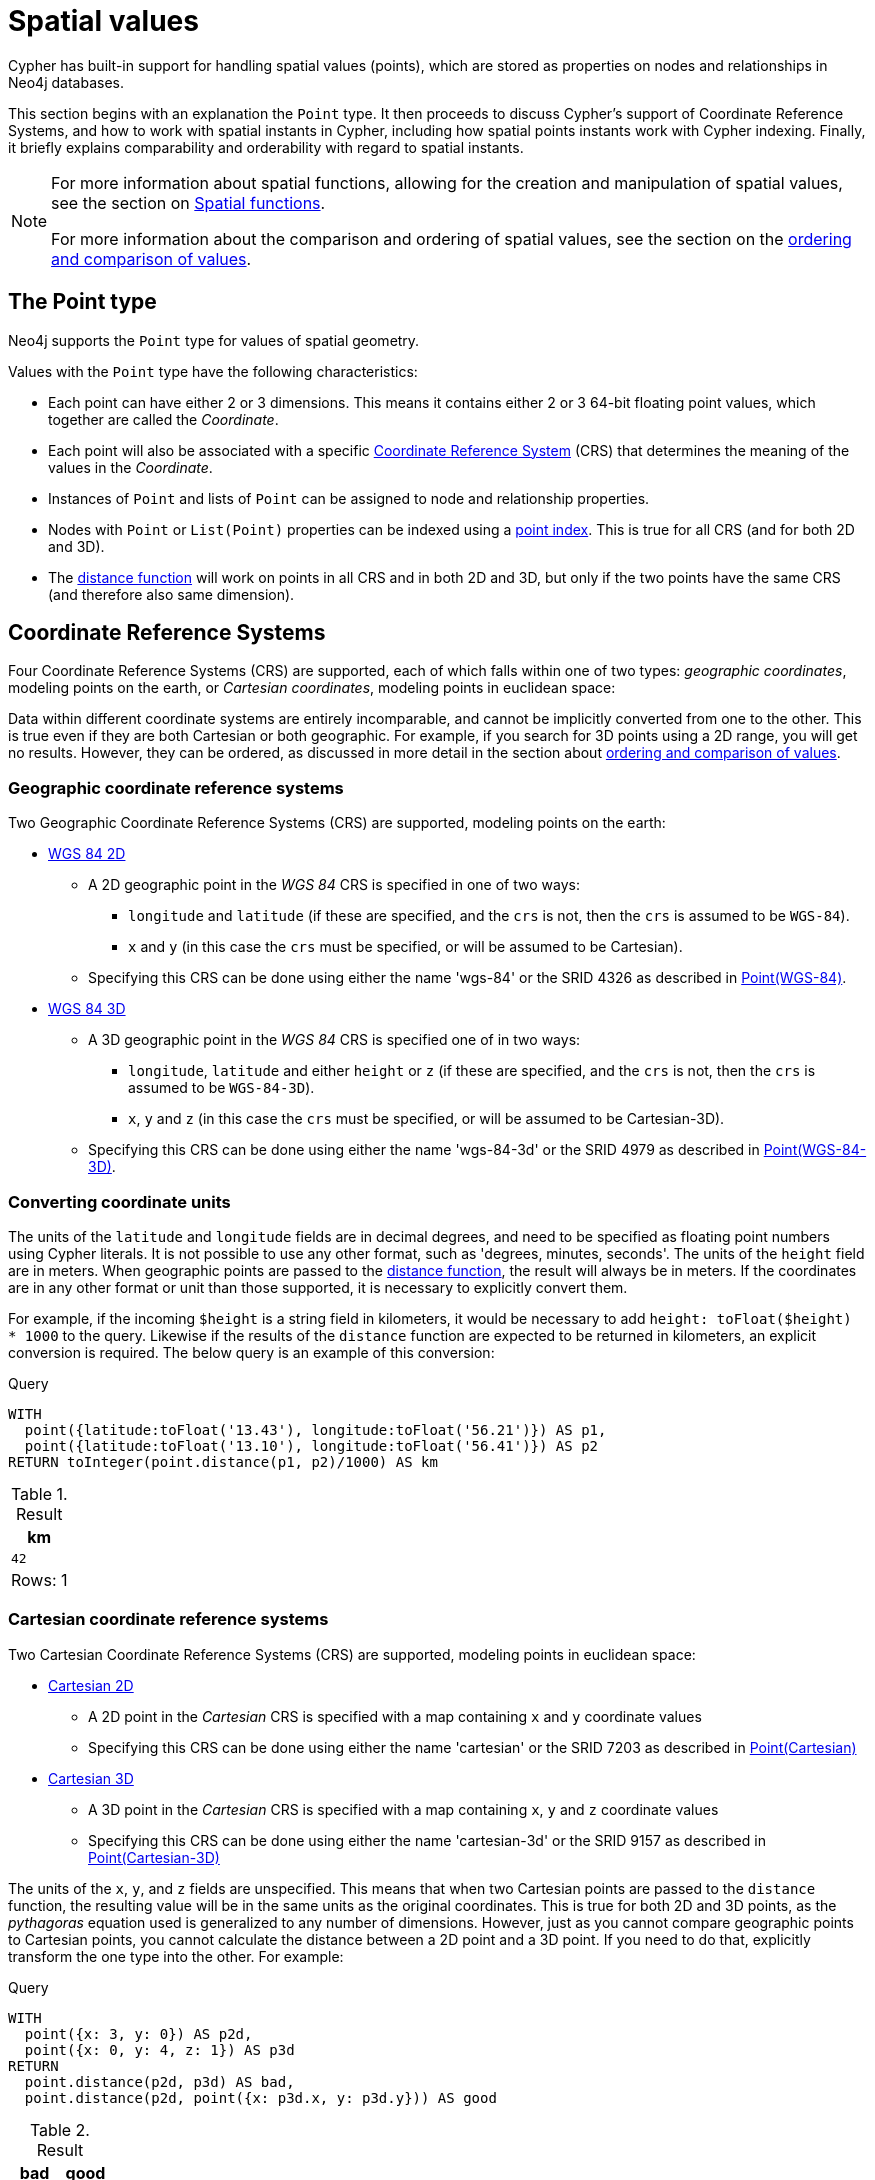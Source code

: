 :description: Cypher has built-in support for handling spatial values (points), and the underlying database supports storing these point values as properties on nodes and relationships.

[[spatial-values]]
= Spatial values

Cypher has built-in support for handling spatial values (points), which are stored as properties on nodes and relationships in Neo4j databases. 

This section begins with an explanation the `Point` type.
It then proceeds to discuss Cypher's support of Coordinate Reference Systems, and how to work with spatial instants in Cypher, including how spatial points instants work with Cypher indexing. 
Finally, it briefly explains comparability and orderability with regard to spatial instants. 

[NOTE]
====
For more information about spatial functions, allowing for the creation and manipulation of spatial values, see the section on xref::functions/spatial.adoc[Spatial functions]. 

For more information about the comparison and ordering of spatial values, see the section on the xref::syntax/operators.adoc#cypher-ordering[ordering and comparison of values].
====

[[spatial-values-point-type]]
== The Point type

Neo4j supports the `Point` type for values of spatial geometry.

Values with the `Point` type have the following characteristics:

* Each point can have either 2 or 3 dimensions. 
This means it contains either 2 or 3 64-bit floating point values, which together are called the _Coordinate_.
* Each point will also be associated with a specific xref::values-and-types/spatial.adoc#cypher-spatial-crs[Coordinate Reference System] (CRS) that determines the meaning of the values in the _Coordinate_.
* Instances of `Point` and lists of `Point` can be assigned to node and relationship properties.
* Nodes with `Point` or `List(Point)` properties can be indexed using a xref::indexes-for-search-performance.adoc#administration-indexes-create-a-node-point-index
[point index]. 
This is true for all CRS (and for both 2D and 3D).
* The xref::functions/spatial.adoc#functions-distance[distance function] will work on points in all CRS and in both 2D and 3D, but only if the two points have the same CRS (and therefore also same dimension).


[[spatial-values-crs]]
== Coordinate Reference Systems

Four Coordinate Reference Systems (CRS) are supported, each of which falls within one of two types: _geographic coordinates_, modeling points on the earth, or _Cartesian coordinates_, modeling points in euclidean space:

Data within different coordinate systems are entirely incomparable, and cannot be implicitly converted from one to the other.
This is true even if they are both Cartesian or both geographic. 
For example, if you search for 3D points using a 2D range, you will get no results.
However, they can be ordered, as discussed in more detail in the section about xref::syntax/operators.adoc#cypher-ordering[ordering and comparison of values].


[[spatial-values-crs-geographic]]
=== Geographic coordinate reference systems

Two Geographic Coordinate Reference Systems (CRS) are supported, modeling points on the earth:

* link:https://spatialreference.org/ref/epsg/4326/[WGS 84 2D]
 ** A 2D geographic point in the _WGS 84_ CRS is specified in one of two ways:
  *** `longitude` and `latitude` (if these are specified, and the `crs` is not, then the `crs` is assumed to be `WGS-84`).
  *** `x` and `y` (in this case the `crs` must be specified, or will be assumed to be Cartesian).
 ** Specifying this CRS can be done using either the name 'wgs-84' or the SRID 4326 as described in xref::functions/spatial.adoc#functions-point-wgs84-2d[Point(WGS-84)].
* link:https://spatialreference.org/ref/epsg/4979/[WGS 84 3D]
 ** A 3D geographic point in the _WGS 84_ CRS is specified one of in two ways:
  *** `longitude`, `latitude` and either `height` or `z` (if these are specified, and the `crs` is not, then the `crs` is assumed to be `WGS-84-3D`).
  *** `x`, `y` and `z` (in this case the `crs` must be specified, or will be assumed to be Cartesian-3D).
 ** Specifying this CRS can be done using either the name 'wgs-84-3d' or the SRID 4979 as described in xref::functions/spatial.adoc#functions-point-wgs84-3d[Point(WGS-84-3D)].

[[spatial-values-converting-coordinates]]
=== Converting coordinate units

The units of the `latitude` and `longitude` fields are in decimal degrees, and need to be specified as floating point numbers using Cypher literals.
It is not possible to use any other format, such as 'degrees, minutes, seconds'.
The units of the `height` field are in meters.
When geographic points are passed to the xref::functions/spatial.adoc#functions-distance[distance function], the result will always be in meters.
If the coordinates are in any other format or unit than those supported, it is necessary to explicitly convert them. 

For example, if the incoming `$height` is a string field in kilometers, it would be necessary to add `height: toFloat($height) * 1000` to the query.
Likewise if the results of the `distance` function are expected to be returned in kilometers, an explicit conversion is required.
The below query is an example of this conversion: 

.Query
[source, cypher, indent=0]
----
WITH
  point({latitude:toFloat('13.43'), longitude:toFloat('56.21')}) AS p1,
  point({latitude:toFloat('13.10'), longitude:toFloat('56.41')}) AS p2
RETURN toInteger(point.distance(p1, p2)/1000) AS km
----

.Result
[role="queryresult",options="header,footer",cols="1*<m"]
|===
| +km+
| +42+
1+d|Rows: 1
|===


[[spatial-values-crs-cartesian]]
=== Cartesian coordinate reference systems

Two Cartesian Coordinate Reference Systems (CRS) are supported, modeling points in euclidean space:

* link:https://spatialreference.org/ref/sr-org/7203/[Cartesian 2D]
 ** A 2D point in the _Cartesian_ CRS is specified with a map containing `x` and `y` coordinate values
 ** Specifying this CRS can be done using either the name 'cartesian' or the SRID 7203 as described in xref::functions/spatial.adoc#functions-point-cartesian-2d[Point(Cartesian)]
* link:https://spatialreference.org/ref/sr-org/9157/[Cartesian 3D]
 ** A 3D point in the _Cartesian_ CRS is specified with a map containing `x`, `y` and `z` coordinate values
 ** Specifying this CRS can be done using either the name 'cartesian-3d' or the SRID 9157 as described in xref::functions/spatial.adoc#functions-point-cartesian-3d[Point(Cartesian-3D)]

The units of the `x`, `y`, and `z` fields are unspecified. 
This  means that when two Cartesian points are passed to the `distance` function, the resulting value will be in the same units as the original coordinates.
This is true for both 2D and 3D points, as the _pythagoras_ equation used is generalized to any number of dimensions. 
However, just as you cannot compare geographic points to Cartesian points, you cannot calculate the distance between a 2D point and a 3D point.
If you need to do that, explicitly transform the one type into the other.
For example:

.Query
[source, cypher, indent=0]
----
WITH
  point({x: 3, y: 0}) AS p2d,
  point({x: 0, y: 4, z: 1}) AS p3d
RETURN
  point.distance(p2d, p3d) AS bad,
  point.distance(p2d, point({x: p3d.x, y: p3d.y})) AS good
----

.Result
[role="queryresult",options="header,footer",cols="2*<m"]
|===
| +bad+ | +good+
| +<null>+ | +5.0+
2+d|Rows: 1
|===


[[spatial-values-spatial-instants]]
== Spatial instants


All point types are created from two components:

* The _Coordinate_ containing either 2 or 3 floating point values (64-bit).
* The Coordinate Reference System (or CRS) defining the meaning (and possibly units) of the values in the _Coordinate_.

For most use cases, it is not necessary to specify the CRS explicitly as it will be deduced from the keys used to specify the coordinate. 
Two rules are applied to deduce the CRS from the coordinate:

* Choice of keys:
  ** If the coordinate is specified using the keys `latitude` and `longitude` the CRS will be assumed to be _Geographic_ and therefor either `WGS-84` or `WGS-84-3D`.
  ** If instead `x` and `y` are used, then the default CRS would be `Cartesian` or `Cartesian-3D`.
* Number of dimensions:
  ** If there are 2 dimensions in the coordinate, `x` & `y` or `longitude` & `latitude` the CRS will be a 2D CRS.
  ** If there is a third dimensions in the coordinate, `z` or `height` the CRS will be a 3D CRS.

All fields are provided to the `point` function in the form of a map of explicitly named arguments. 
Neo4j does not support an ordered list of coordinate fields because of the contradictory conventions between geographic and cartesian coordinates, where geographic coordinates normally
list `y` before `x` (`latitude` before `longitude`).

The following query which returns points created in each of the four supported CRS.
Take particular note of the order and keys of the coordinates in the original `point` function, and how those values are displayed in the results:

.Query
[source, cypher, indent=0]
----
RETURN
  point({x: 3, y: 0}) AS cartesian_2d,
  point({x: 0, y: 4, z: 1}) AS cartesian_3d,
  point({latitude: 12, longitude: 56}) AS geo_2d,
  point({latitude: 12, longitude: 56, height: 1000}) AS geo_3d
----

.Result
[role="queryresult",options="header,footer",cols="4*<m"]
|===
| +cartesian_2d+ | +cartesian_3d+ | +geo_2d+ | +geo_3d+
| +point({srid:7203, x: 3.0, y: 0.0})+ | +point({srid:9157, x: 0.0, y: 4.0, z: 1.0})+ | +point({srid:4326, x: 56.0, y: 12.0})+ | +point({rid:4979, x: 56.0, y: 12.0, z: 1000.0})+
4+d|Rows: 1
|===

For the geographic coordinates, it is important to note that the `latitude` value should always lie in the interval `[-90, 90]`. 
Any other value outside this range will throw an exception.
The `longitude` value should always lie in the interval `[-180, 180]`. 
Any other value outside this range will be wrapped around to fit in this range.
The `height` value and any Cartesian coordinates are not explicitly restricted.
Any value within the allowed range of the signed 64-bit floating point type will be accepted.


[[spatial-values-spatial-instants-accessing-components]]
=== Components of points

Components of point values can be accessed as properties. 

.Components of point instances and where they are supported
[options="header"]
|===
| Component      | Description  | Type | Range/Format   | WGS-84 | WGS-84-3D | Cartesian | Cartesian-3D
| `instant.x` | The first element of the _Coordinate_ | Float | Number literal, range depends on CRS | {check-mark} | {check-mark} | {check-mark} | {check-mark}
| `instant.y` | The second element of the _Coordinate_ | Float | Number literal, range depends on CRS | {check-mark} | {check-mark} | {check-mark} | {check-mark}
| `instant.z` | The third element of the _Coordinate_ | Float | Number literal, range depends on CRS |  | {check-mark} |  | {check-mark}
| `instant.latitude` | The _second_ element of the _Coordinate_ for geographic CRS, degrees North of the equator | Float | Number literal, `-90.0` to `90.0` | {check-mark} | {check-mark} |   |
| `instant.longitude` | The _first_ element of the _Coordinate_ for geographic CRS, degrees East of the prime meridian | Float | Number literal, `-180.0` to `180.0` | {check-mark} | {check-mark} |  |
| `instant.height` | The third element of the _Coordinate_ for geographic CRS, meters above the ellipsoid defined by the datum (WGS-84) | Float | Number literal, range limited only by the underlying 64-bit floating point type |  | {check-mark} |  |
| `instant.crs` | The name of the CRS | String | One of `wgs-84`, `wgs-84-3d`, `cartesian`, `cartesian-3d` | {check-mark} | {check-mark} | {check-mark} | {check-mark}
| `instant.srid` | The internal Neo4j ID for the CRS | Integer | One of `4326`, `4979`, `7203`, `9157` | {check-mark} | {check-mark} | {check-mark} | {check-mark}
|===

=== Examples

The following query shows how to extract the components of a _Cartesian 2D_ point value:

.Query
[source, cypher, indent=0]
----
WITH point({x: 3, y: 4}) AS p
RETURN
  p.x AS x,
  p.y AS y,
  p.crs AS crs,
  p.srid AS srid
----

.Result
[role="queryresult",options="header,footer",cols="4*<m"]
|===
| +x+ | +y+ | +crs+ | +srid+
| +3.0+ | +4.0+ | +"cartesian"+ | +7203+
4+d|Rows: 1
|===

The following query shows how to extract the components of a _WGS-84 3D_ point value:

.Query
[source, cypher, indent=0]
----
WITH point({latitude: 3, longitude: 4, height: 4321}) AS p
RETURN
  p.latitude AS latitude,
  p.longitude AS longitude,
  p.height AS height,
  p.x AS x,
  p.y AS y,
  p.z AS z,
  p.crs AS crs,
  p.srid AS srid
----

.Result
[role="queryresult",options="header,footer",cols="8*<m"]
|===
| +latitude+ | +longitude+ | +height+ | +x+ | +y+ | +z+ | +crs+ | +srid+
| +3.0+ | +4.0+ | +4321.0+ | +4.0+ | +3.0+ | +4321.0+ | +"wgs-84-3d"+ | +4979+
8+d|Rows: 1
|===


[[spatial-values-point-index]]
== Spatial values and indexes
// POINT INDEX new in Neo4j 5.0

<<<<<<< HEAD:modules/ROOT/pages/syntax/spatial.adoc
If there is a xref::indexes-for-search-performance.adoc#indexes-create-a-node-point-index[index] on a particular `:Label(property)` combination, and a spatial point is assigned to that property on a node with that label, the node will be indexed in a point index.
=======
If there is a RANGE or POINT index on a particular `:Label(property) combination`, and a spatial point is assigned to that property on a node with that label, the node will be indexed.
>>>>>>> 06c228ca86be81eda9d91e2821333ff2d80c8da0:modules/ROOT/pages/values-and-types/spatial.adoc

In a POINT index, Neo4j uses space filling curves in 2D or 3D over an underlying generalized B+Tree. This index has support for xref::query-tuning/indexes.adoc#administration-indexes-equality-check-using-where-single-property-index[equality], xref::query-tuning/indexes.adoc#administration-indexes-spatial-distance-searches-single-property-index[distance], and xref::query-tuning/indexes.adoc#administration-indexes-spatial-bounding-box-searches-single-property-index[bounding box] queries. 

In a RANGE index, the points will be sorted according to their lexicographic ordering per coordinate reference system. For point values, this index has support for xref::query-tuning/indexes.adoc#administration-indexes-equality-check-using-where-single-property-index[equality].

[[spatial-values-comparability-orderability]]
== Comparability and orderability

//New for Neo4j v.5.0

Cypher does not support comparing spatial values using the inequality operators, `+<+`, `+<=+`, `+>+`, and `+>=+`. 
Attempting to do so will return `null`.

To compare spatial points within a specific range, instead use the spatial functions xref::functions/spatial.adoc#functions-distance[point.distance] or xref::functions/spatial.adoc#functions-withinBBox[point.withinBBox]. 


